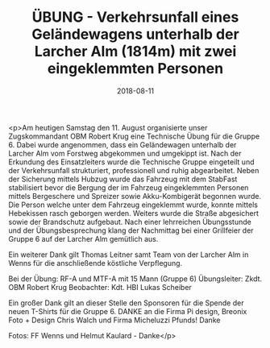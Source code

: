 #+TITLE: ÜBUNG - Verkehrsunfall eines Geländewagens unterhalb der Larcher Alm (1814m) mit zwei eingeklemmten Personen
#+DATE: 2018-08-11
#+FACEBOOK_URL: https://facebook.com/ffwenns/posts/2180534228688357

<p>Am heutigen Samstag den 11. August organisierte unser Zugskommandant OBM Robert Krug eine Technische Übung für die Gruppe 6. Dabei wurde angenommen, dass ein Geländewagen unterhalb der Larcher Alm vom Forstweg abgekommen und umgekippt ist. Nach der Erkundung des Einsatzleiters wurde die Technische Gruppe eingeteilt und der Verkehrsunfall strukturiert, professionell und ruhig abgearbeitet. Neben der Sicherung mittels Hubzug wurde das Fahrzeug mit dem StabFast stabilisiert bevor die Bergung der im Fahrzeug eingeklemmten Personen mittels Bergeschere und Spreizer sowie Akku-Kombigerät begonnen wurde. Die Person welche unter dem Fahrzeug eingeklemmt wurde, konnte mittels Hebekissen rasch geborgen werden. Weiters wurde die Straße abgesichert sowie der Brandschutz aufgebaut. Nach einer lehrreichen Übungsstunde und der Übungsbesprechung klang der Nachmittag bei einer Grillfeier der Gruppe 6 auf der Larcher Alm gemütlich aus. 

Ein weiterer Dank gilt Thomas Leitner samt Team von der Larcher Alm in Wenns für die anschließende köstliche Verpflegung. 

Bei der Übung:
RF-A und MTF-A mit 15 Mann (Gruppe 6)
Übungsleiter: Zkdt. OBM Robert Krug
Beobachter: Kdt. HBI Lukas Scheiber 

Ein großer Dank gilt an dieser Stelle den Sponsoren für die Spende der neuen T-Shirts für die Gruppe 6. DANKE an die Firma Pi design, Breonix Foto + Design Chris Walch und Firma Micheluzzi Pfunds! Danke

Fotos: FF Wenns und Helmut Kaulard - Danke</p>
